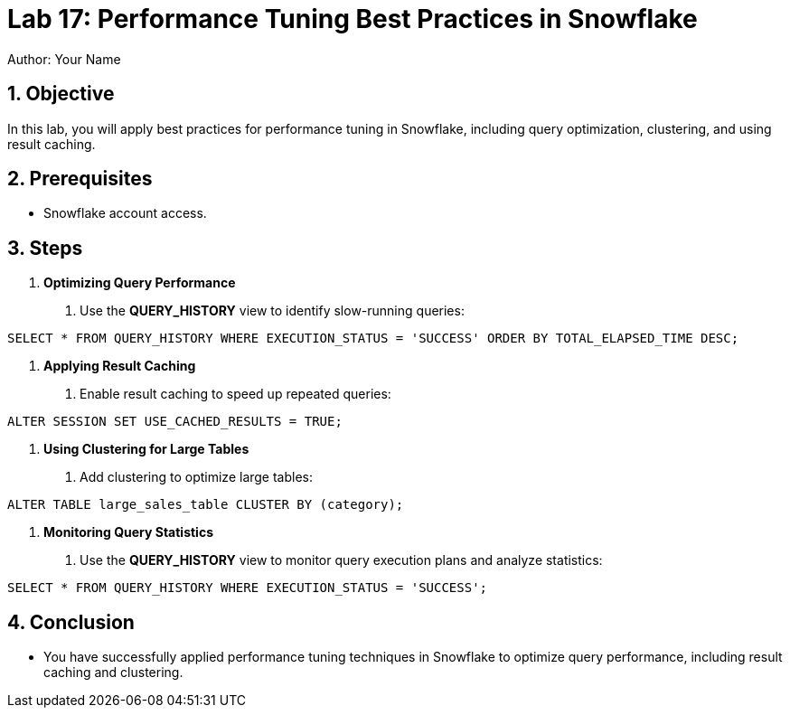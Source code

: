 = Lab 17: Performance Tuning Best Practices in Snowflake  
Author: Your Name  
:icons: font  
:source-highlighter: pygments  
:toc: preamble  
:numbered:

== Objective
In this lab, you will apply best practices for performance tuning in Snowflake, including query optimization, clustering, and using result caching.

== Prerequisites
- Snowflake account access.

== Steps

1. **Optimizing Query Performance**
   . Use the **QUERY_HISTORY** view to identify slow-running queries:

[source,sql]
----

SELECT * FROM QUERY_HISTORY WHERE EXECUTION_STATUS = 'SUCCESS' ORDER BY TOTAL_ELAPSED_TIME DESC;
----


2. **Applying Result Caching**
. Enable result caching to speed up repeated queries:

[source,sql]
----
ALTER SESSION SET USE_CACHED_RESULTS = TRUE;
----


3. **Using Clustering for Large Tables**
. Add clustering to optimize large tables:

[source,sql]
----
ALTER TABLE large_sales_table CLUSTER BY (category);
----


4. **Monitoring Query Statistics**
. Use the **QUERY_HISTORY** view to monitor query execution plans and analyze statistics:

[source,sql]
----
SELECT * FROM QUERY_HISTORY WHERE EXECUTION_STATUS = 'SUCCESS';
----


== Conclusion
- You have successfully applied performance tuning techniques in Snowflake to optimize query performance, including result caching and clustering.


